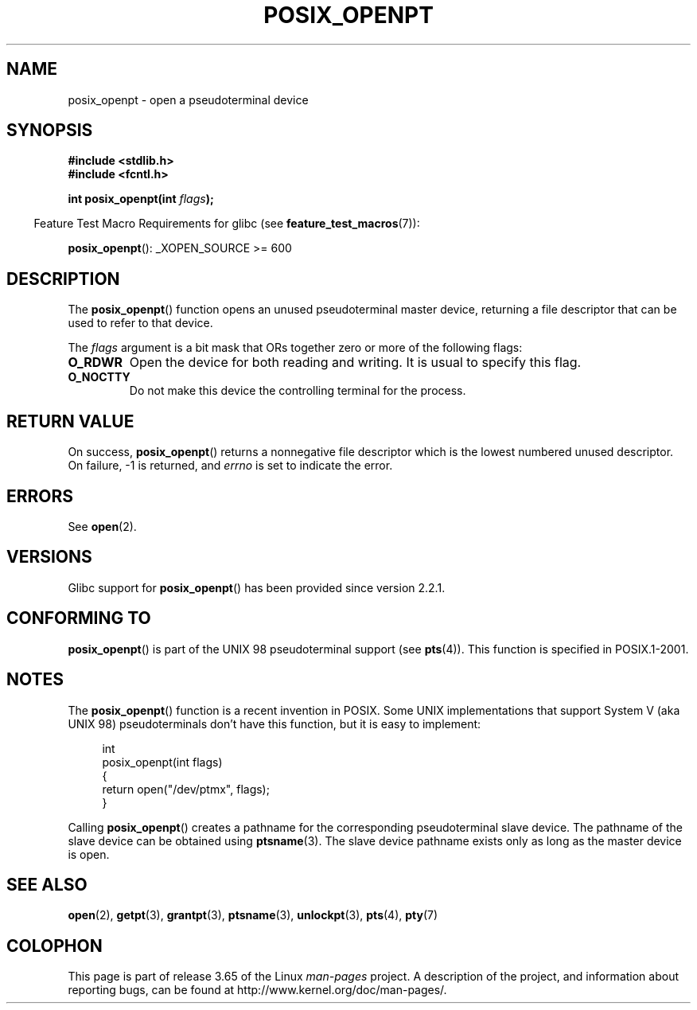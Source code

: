 .\" Copyright (C) 2004 Michael Kerrisk
.\"
.\" %%%LICENSE_START(VERBATIM)
.\" Permission is granted to make and distribute verbatim copies of this
.\" manual provided the copyright notice and this permission notice are
.\" preserved on all copies.
.\"
.\" Permission is granted to copy and distribute modified versions of this
.\" manual under the conditions for verbatim copying, provided that the
.\" entire resulting derived work is distributed under the terms of a
.\" permission notice identical to this one.
.\"
.\" Since the Linux kernel and libraries are constantly changing, this
.\" manual page may be incorrect or out-of-date.  The author(s) assume no
.\" responsibility for errors or omissions, or for damages resulting from
.\" the use of the information contained herein.  The author(s) may not
.\" have taken the same level of care in the production of this manual,
.\" which is licensed free of charge, as they might when working
.\" professionally.
.\"
.\" Formatted or processed versions of this manual, if unaccompanied by
.\" the source, must acknowledge the copyright and authors of this work.
.\" %%%LICENSE_END
.\"
.TH POSIX_OPENPT 3 2012-04-20 "" "Linux Programmer's Manual"
.SH NAME
posix_openpt \- open a pseudoterminal device
.SH SYNOPSIS
.nf
.B #include <stdlib.h>
.B #include <fcntl.h>
.sp
.BI "int posix_openpt(int " flags ");"
.fi
.sp
.in -4n
Feature Test Macro Requirements for glibc (see
.BR feature_test_macros (7)):
.in
.sp
.ad l
.BR posix_openpt ():
_XOPEN_SOURCE\ >=\ 600
.ad b
.SH DESCRIPTION
The
.BR posix_openpt ()
function opens an unused pseudoterminal master device, returning a
file descriptor that can be used to refer to that device.

The
.I flags
argument is a bit mask that ORs together zero or more of
the following flags:
.TP
.B O_RDWR
Open the device for both reading and writing.
It is usual to specify this flag.
.TP
.B O_NOCTTY
Do not make this device the controlling terminal for the process.
.SH RETURN VALUE
On success,
.BR posix_openpt ()
returns a nonnegative file descriptor which is the lowest
numbered unused descriptor.
On failure, \-1 is returned, and
.I errno
is set to indicate the error.
.SH ERRORS
See
.BR open (2).
.SH VERSIONS
Glibc support for
.BR posix_openpt ()
has been provided since version 2.2.1.
.SH CONFORMING TO
.BR posix_openpt ()
is part of the UNIX 98 pseudoterminal support (see
.BR pts (4)).
This function is specified in POSIX.1-2001.
.SH NOTES
The
.BR posix_openpt ()
function is a recent invention in POSIX.
Some UNIX implementations that support System V
(aka UNIX 98) pseudoterminals don't have this function, but it
is easy to implement:
.in +4n
.nf

int
posix_openpt(int flags)
{
    return open("/dev/ptmx", flags);
}
.fi
.in
.PP
Calling
.BR posix_openpt ()
creates a pathname for the corresponding pseudoterminal slave device.
The pathname of the slave device can be obtained using
.BR ptsname (3).
The slave device pathname exists only as long as the master device is open.
.SH SEE ALSO
.BR open (2),
.BR getpt (3),
.BR grantpt (3),
.BR ptsname (3),
.BR unlockpt (3),
.BR pts (4),
.BR pty (7)
.SH COLOPHON
This page is part of release 3.65 of the Linux
.I man-pages
project.
A description of the project,
and information about reporting bugs,
can be found at
\%http://www.kernel.org/doc/man\-pages/.
